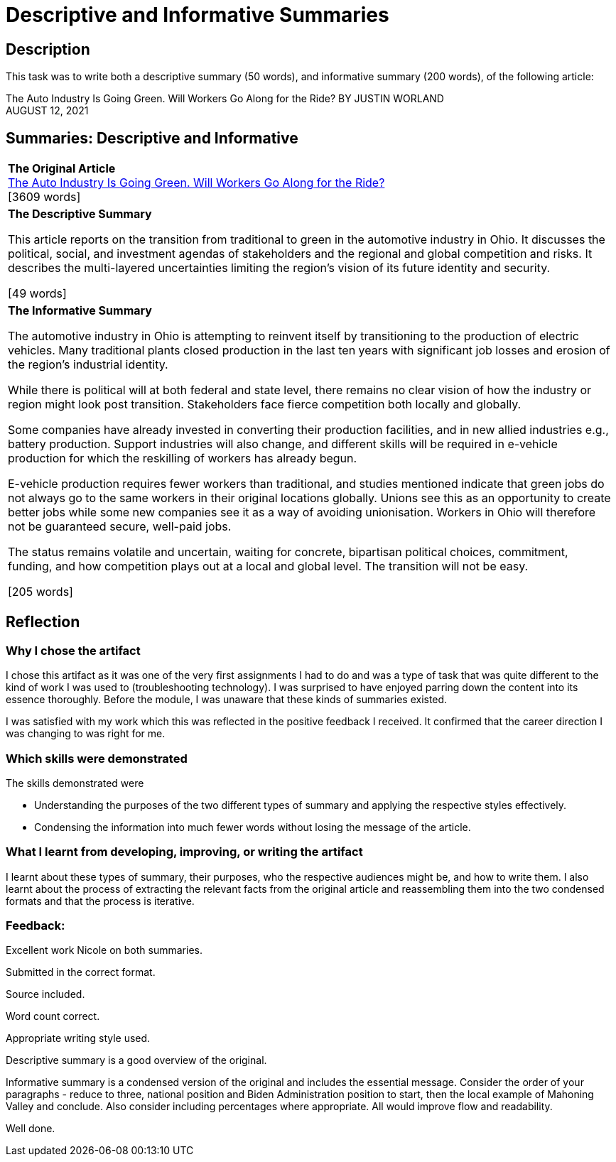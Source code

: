 :doctitle: Descriptive and Informative Summaries

== Description

This task was to write both a descriptive summary (50 words), and informative summary (200 words), of the following article:

The Auto Industry Is Going Green. Will Workers Go Along for the Ride?
BY JUSTIN WORLAND +
AUGUST 12, 2021

== Summaries: Descriptive and Informative

|===
|*The Original Article* +
xref:attachment$auto_green.pdf[The Auto Industry Is Going Green. Will Workers Go Along for the Ride?] +
[3609 words]

|*The Descriptive Summary* +

This article reports on the transition from traditional to green in the automotive industry in Ohio. It discusses the political, social, and investment agendas of stakeholders and the regional and global competition and risks. It describes the multi-layered uncertainties limiting the region’s vision of its future identity and security.

[49 words]

|*The Informative Summary* +

The automotive industry in Ohio is attempting to reinvent itself by transitioning to the production of electric vehicles. Many traditional plants closed production in the last ten years with significant job losses and erosion of the region’s industrial identity.

While there is political will at both federal and state level, there remains no clear vision of how the industry or region might look post transition. Stakeholders face fierce competition both locally and globally.

Some companies have already invested in converting their production facilities, and in new allied industries e.g., battery production. Support industries will also change, and different skills will be required in e-vehicle production for which the reskilling of workers has already begun.

E-vehicle production requires fewer workers than traditional, and studies mentioned indicate that green jobs do not always go to the same workers in their original locations globally. Unions see this as an opportunity to create better jobs while some new companies see it as a way of avoiding unionisation. Workers in Ohio will therefore not be guaranteed secure, well-paid jobs.

The status remains volatile and uncertain, waiting for concrete, bipartisan political choices, commitment, funding, and how competition plays out at a local and global level. The transition will not be easy.

[205 words]

|===

== Reflection
=== Why I chose the artifact

I chose this artifact as it was one of the very first assignments I had to do and was a type of task that was quite different to the kind of work I was used to (troubleshooting technology). I was surprised to have enjoyed parring down the content into its essence thoroughly. Before the module, I was unaware that these kinds of summaries existed.

I was satisfied with my work which this was reflected in the positive feedback I received. It confirmed that the career direction I was changing to was right for me.

=== Which skills were demonstrated

The skills demonstrated were

* Understanding the purposes of the two different types of summary and applying the respective styles effectively.

* Condensing the information into much fewer words without losing the message of the article.

=== What I learnt from developing, improving, or writing the artifact

I learnt about these types of summary, their purposes, who the respective audiences might be,  and how to write them. I also learnt about the process of extracting the relevant facts from the original article and reassembling them into the two condensed formats and that the process is iterative.

=== Feedback:
Excellent work Nicole on both summaries.

Submitted in the correct format.

Source included.

Word count correct.

Appropriate writing style used.

Descriptive summary is a good overview of the original.

Informative summary is a condensed version of the original and includes the essential message. Consider the order of your paragraphs - reduce to three, national position and Biden Administration position to start, then the local example of Mahoning Valley and conclude. Also consider including percentages where appropriate. All would improve flow and readability.

Well done.
